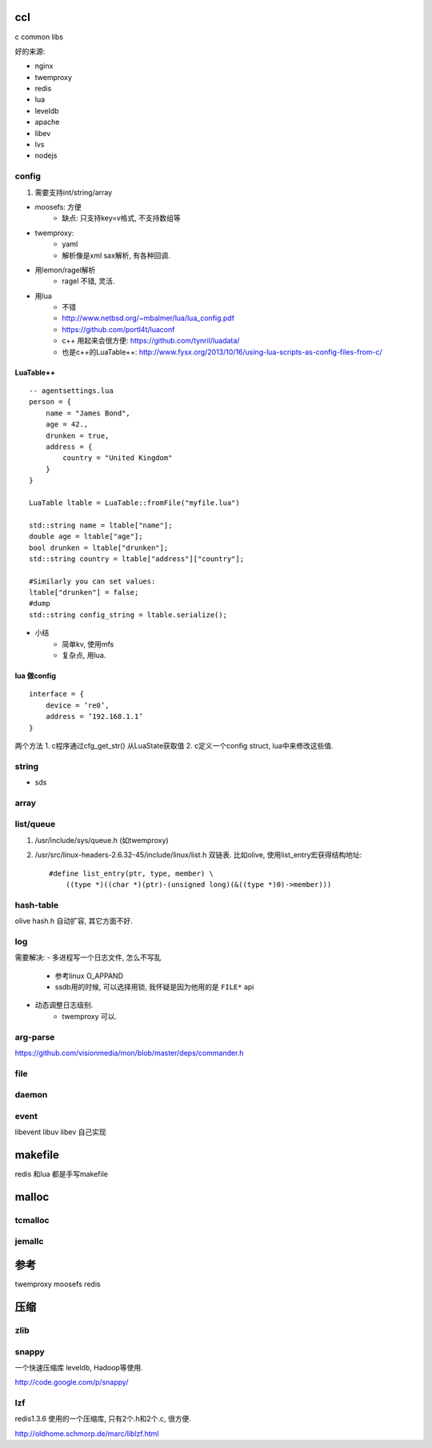 ccl
===

c common libs

好的来源:

- nginx
- twemproxy
- redis

- lua
- leveldb

- apache
- libev
- lvs
- nodejs


config
------

1. 需要支持int/string/array


- moosefs: 方便
    - 缺点: 只支持key=v格式, 不支持数组等
- twemproxy:
    - yaml
    - 解析像是xml sax解析, 有各种回调.
- 用lemon/ragel解析
    - ragel 不错, 灵活.
- 用lua
    - 不错
    - http://www.netbsd.org/~mbalmer/lua/lua_config.pdf
    - https://github.com/portl4t/luaconf
    - c++ 用起来会很方便: https://github.com/tynril/luadata/
    - 也是c++的LuaTable++: http://www.fysx.org/2013/10/16/using-lua-scripts-as-config-files-from-c/

LuaTable++
``````````

::

    -- agentsettings.lua
    person = {
        name = "James Bond",
        age = 42.,
        drunken = true,
        address = {
            country = "United Kingdom"
        }
    }

    LuaTable ltable = LuaTable::fromFile("myfile.lua")

    std::string name = ltable["name"];
    double age = ltable["age"];
    bool drunken = ltable["drunken"];
    std::string country = ltable["address"]["country"];

    #Similarly you can set values:
    ltable["drunken"] = false;
    #dump
    std::string config_string = ltable.serialize();

- 小结
    - 简单kv, 使用mfs
    - 复杂点, 用lua.

lua 做config
````````````

::

    interface = {
        device = ’re0’,
        address = ’192.168.1.1’
    }

两个方法
1. c程序通过cfg_get_str() 从LuaState获取值
2. c定义一个config struct, lua中来修改这些值.


string
------

- sds


array
-----


list/queue
----------

1. /usr/include/sys/queue.h (如twemproxy)

2. /usr/src/linux-headers-2.6.32-45/include/linux/list.h
   双链表. 比如olive, 使用list_entry宏获得结构地址::

    #define list_entry(ptr, type, member) \
        ((type *)((char *)(ptr)-(unsigned long)(&((type *)0)->member)))

hash-table
----------


olive hash.h 自动扩容, 其它方面不好.

log
---

需要解决:
- 多进程写一个日志文件, 怎么不写乱
    - 参考linux O_APPAND
    - ssdb用的时候, 可以选择用锁, 我怀疑是因为他用的是 ``FILE*`` api
- 动态调整日志级别.
    - twemproxy 可以.

arg-parse
---------

https://github.com/visionmedia/mon/blob/master/deps/commander.h

file
----

daemon
------

event
-----

libevent
libuv
libev
自己实现

makefile
========

redis 和lua 都是手写makefile


malloc
======

tcmalloc
--------


jemallc
-------

参考
====

twemproxy
moosefs
redis

压缩
====


zlib
----

snappy
------

一个快速压缩库 leveldb, Hadoop等使用.

http://code.google.com/p/snappy/

lzf
---

redis1.3.6 使用的一个压缩库, 只有2个.h和2个.c, 很方便.

http://oldhome.schmorp.de/marc/liblzf.html
